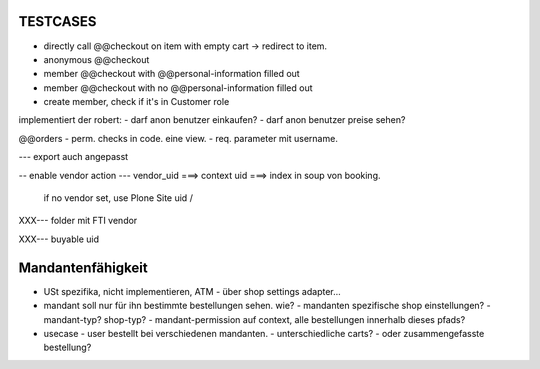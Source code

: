 TESTCASES
=========

- directly call @@checkout on item with empty cart -> redirect to item.
- anonymous @@checkout
- member @@checkout with @@personal-information filled out
- member @@checkout with no @@personal-information filled out

- create member, check if it's in Customer role



implementiert der robert:
- darf anon benutzer einkaufen?
- darf anon benutzer preise sehen?




@@orders
- perm. checks in code. eine view.
- req. parameter mit username.

--- export auch angepasst

-- enable vendor action
--- vendor_uid ===> context uid ===> index in soup von booking.
        if no vendor set, use Plone Site uid / 


XXX--- folder mit FTI vendor

XXX--- buyable uid



Mandantenfähigkeit
==================

- USt spezifika, nicht implementieren, ATM
  - über shop settings adapter...

- mandant soll nur für ihn bestimmte bestellungen sehen. wie?
  - mandanten spezifische shop einstellungen?
  - mandant-typ? shop-typ?
  - mandant-permission auf context, alle bestellungen innerhalb dieses pfads?


- usecase - user bestellt bei verschiedenen mandanten.
  - unterschiedliche carts?
  - oder zusammengefasste bestellung?



